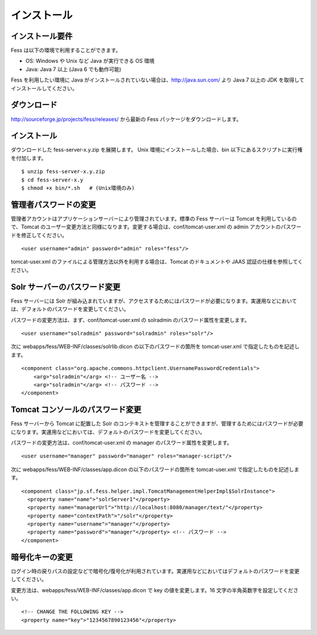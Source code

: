 ============
インストール
============

インストール要件
================

Fess は以下の環境で利用することができます。

-  OS: Windows や Unix など Java が実行できる OS 環境

-  Java: Java 7 以上 (Java 6 でも動作可能)

Fess を利用したい環境に Java
がインストールされていない場合は、http://java.sun.com/ より Java 7
以上の JDK を取得してインストールしてください。

ダウンロード
============

http://sourceforge.jp/projects/fess/releases/ から最新の Fess
パッケージをダウンロードします。

インストール
============

ダウンロードした fess-server-x.y.zip を展開します。 Unix
環境にインストールした場合、bin
以下にあるスクリプトに実行権を付加します。

::

    $ unzip fess-server-x.y.zip
    $ cd fess-server-x.y
    $ chmod +x bin/*.sh   # (Unix環境のみ)

管理者パスワードの変更
======================

管理者アカウントはアプリケーションサーバーにより管理されています。標準の
Fess サーバーは Tomcat を利用しているので、Tomcat
のユーザー変更方法と同様になります。変更する場合は、conf/tomcat-user.xml
の admin アカウントのパスワードを修正してください。

::

    <user username="admin" password="admin" roles="fess"/>

tomcat-user.xml のファイルによる管理方法以外を利用する場合は、Tomcat
のドキュメントや JAAS 認証の仕様を参照してください。

Solr サーバーのパスワード変更
=============================

Fess サーバーには Solr
が組み込まれていますが、アクセスするためにはパスワードが必要になります。実運用などにおいては、デフォルトのパスワードを変更してください。

パスワードの変更方法は、まず、conf/tomcat-user.xml の solradmin
のパスワード属性を変更します。

::

      <user username="solradmin" password="solradmin" roles="solr"/>

次に webapps/fess/WEB-INF/classes/solrlib.dicon
の以下のパスワードの箇所を tomcat-user.xml で指定したものを記述します。

::

    <component class="org.apache.commons.httpclient.UsernamePasswordCredentials">
        <arg>"solradmin"</arg> <!-- ユーザー名 -->
        <arg>"solradmin"</arg> <!-- パスワード -->
    </component>

Tomcat コンソールのパスワード変更
=================================

Fess サーバーから Tomcat に配置した Solr
のコンテキストを管理することができますが、管理するためにはパスワードが必要になります。実運用などにおいては、デフォルトのパスワードを変更してください。

パスワードの変更方法は、conf/tomcat-user.xml の manager
のパスワード属性を変更します。

::

      <user username="manager" password="manager" roles="manager-script"/>

次に webapps/fess/WEB-INF/classes/app.dicon の以下のパスワードの箇所を
tomcat-user.xml で指定したものを記述します。

::

    <component class="jp.sf.fess.helper.impl.TomcatManagementHelperImpl$SolrInstance">
      <property name="name">"solrServer1"</property>
      <property name="managerUrl">"http://localhost:8080/manager/text/"</property>
      <property name="contextPath">"/solr"</property>
      <property name="username">"manager"</property>
      <property name="password">"manager"</property> <!-- パスワード -->
    </component>

暗号化キーの変更
================

ログイン時の戻りパスの設定などで暗号化/復号化が利用されています。実運用などにおいてはデフォルトのパスワードを変更してください。

変更方法は、webapps/fess/WEB-INF/classes/app.dicon で key
の値を変更します。16 文字の半角英数字を設定してください。

::

    <!-- CHANGE THE FOLLOWING KEY -->
    <property name="key">"1234567890123456"</property>
